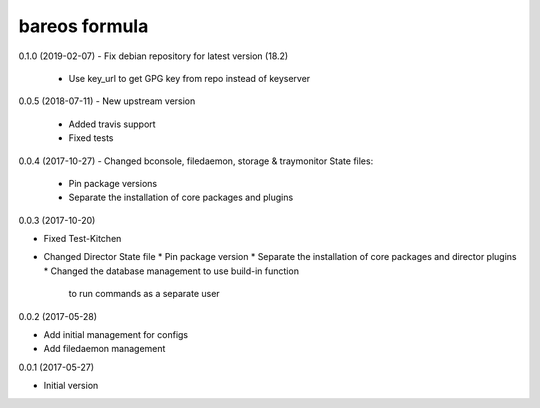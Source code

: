 bareos formula
==============

0.1.0 (2019-02-07)
- Fix debian repository for latest version (18.2)
  * Use key_url to get GPG key from repo instead of keyserver

0.0.5 (2018-07-11)
- New upstream version
  * Added travis support
  * Fixed tests

0.0.4 (2017-10-27)
- Changed bconsole, filedaemon, storage & traymonitor State files:
  * Pin package versions
  * Separate the installation of core packages and plugins

0.0.3 (2017-10-20)

- Fixed Test-Kitchen
- Changed Director State file
  * Pin package version
  * Separate the installation of core packages and director plugins
  * Changed the database management to use build-in function
    to run commands as a separate user

0.0.2 (2017-05-28)

- Add initial management for configs
- Add filedaemon management


0.0.1 (2017-05-27)

- Initial version
